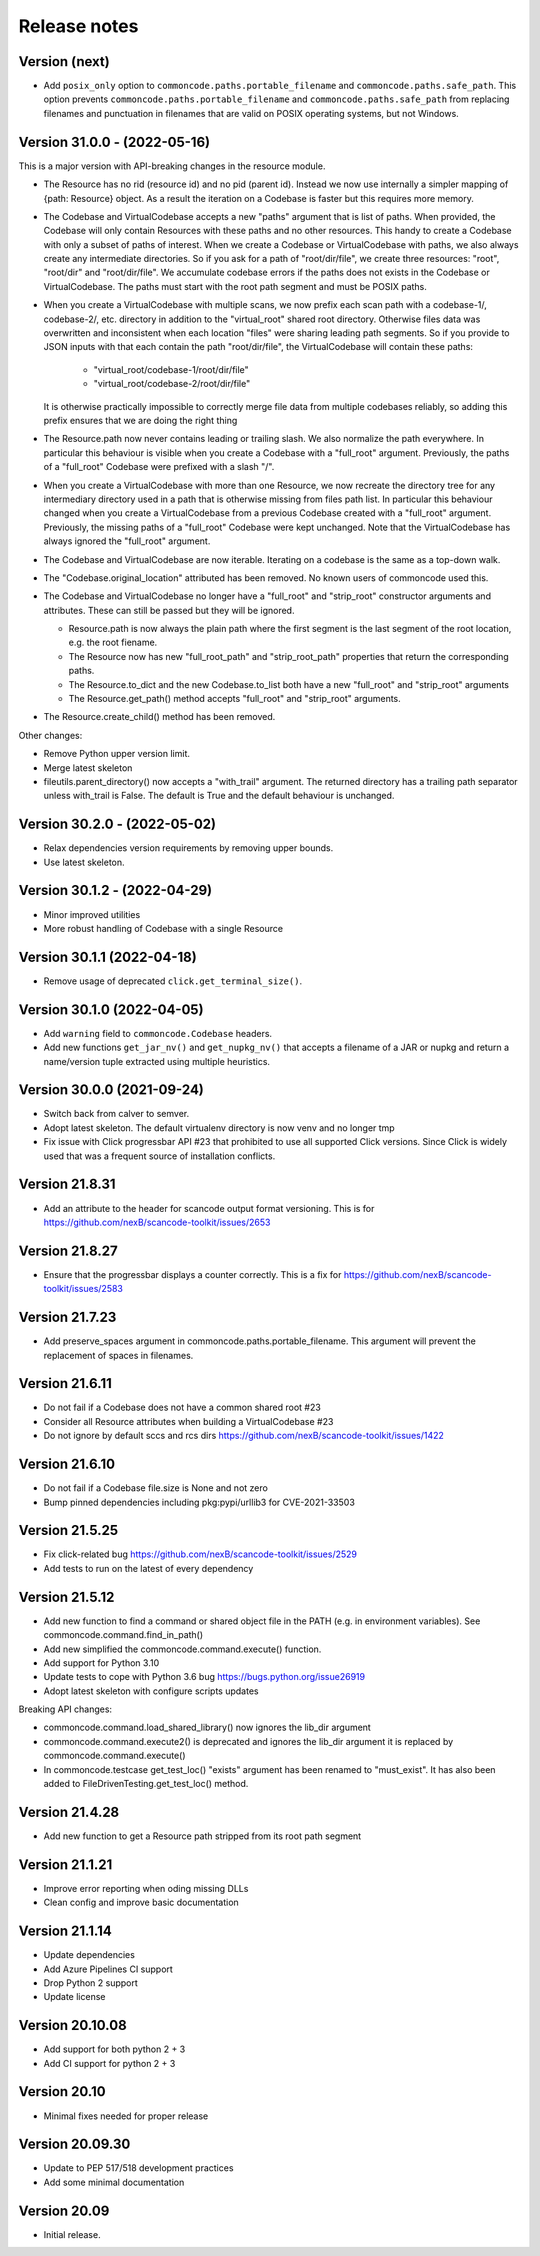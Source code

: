 Release notes
=============

Version (next)
------------------------------

- Add ``posix_only`` option to ``commoncode.paths.portable_filename`` and
  ``commoncode.paths.safe_path``. This option prevents
  ``commoncode.paths.portable_filename`` and ``commoncode.paths.safe_path`` from
  replacing filenames and punctuation in filenames that are valid on POSIX
  operating systems, but not Windows.

Version 31.0.0 - (2022-05-16)
------------------------------

This is a major version with API-breaking changes in the resource module.

- The Resource has no rid (resource id) and no pid (parent id). Instead
  we now use internally a simpler mapping of {path: Resource} object.
  As a result the iteration on a Codebase is faster but this requires more
  memory.

- The Codebase and VirtualCodebase accepts a new "paths" argument that is list
  of paths. When provided, the Codebase will only contain Resources with these
  paths and no other resources. This handy to create a Codebase with only a
  subset of paths of interest. When we create a Codebase or VirtualCodebase
  with paths, we also always create any intermediate directories. So if you
  ask for a path of "root/dir/file", we create three resources: "root",
  "root/dir" and "root/dir/file". We accumulate codebase errors if the paths
  does not exists in the Codebase or VirtualCodebase. The paths must start with
  the root path segment and must be POSIX paths.

- When you create a VirtualCodebase with multiple scans, we now prefix each
  scan path with a codebase-1/, codebase-2/, etc. directory in addition to the
  "virtual_root" shared root directory. Otherwise files data was overwritten
  and inconsistent when each location "files" were sharing leading path
  segments. So if you provide to JSON inputs with that each contain the path
  "root/dir/file", the VirtualCodebase will contain these paths:

    - "virtual_root/codebase-1/root/dir/file"
    - "virtual_root/codebase-2/root/dir/file"

  It is otherwise practically impossible to correctly merge file data from
  multiple codebases reliably, so adding this prefix ensures that we are doing
  the right thing

- The Resource.path now never contains leading or trailing slash. We also
  normalize the path everywhere. In particular this behaviour is visible when
  you create a Codebase with a "full_root" argument. Previously, the paths of a
  "full_root" Codebase were prefixed with a slash "/".

- When you create a VirtualCodebase with more than one Resource, we now recreate
  the directory tree for any intermediary directory used in a path that is
  otherwise missing from files path list.
  In particular this behaviour changed when you create a VirtualCodebase from
  a previous Codebase created with a "full_root" argument. Previously, the
  missing paths of a "full_root" Codebase were kept unchanged.
  Note that the VirtualCodebase has always ignored the "full_root" argument.

- The Codebase and VirtualCodebase are now iterable. Iterating on a codebase
  is the same as a top-down walk.

- The "Codebase.original_location" attributed has been removed.
  No known users of commoncode used this.

- The Codebase and VirtualCodebase no longer have a "full_root" and
  "strip_root" constructor arguments and attributes. These can still be
  passed but they will be ignored.

  - Resource.path is now always the plain path where the first segment
    is the last segment of the root location, e.g. the root fiename.

  - The Resource now has new "full_root_path" and "strip_root_path"
    properties that return the corresponding paths.

  - The Resource.to_dict and the new Codebase.to_list both have a new
    "full_root" and "strip_root" arguments

  - The Resource.get_path() method accepts "full_root" and "strip_root" arguments.

- The Resource.create_child() method has been removed.

Other changes:

- Remove Python upper version limit.
- Merge latest skeleton
- fileutils.parent_directory() now accepts a "with_trail" argument.
  The returned directory has a trailing path separator unless with_trail is False.
  The default is True and the default behaviour is unchanged.


Version 30.2.0 - (2022-05-02)
------------------------------

- Relax dependencies version requirements by removing upper bounds.
- Use latest skeleton.


Version 30.1.2 - (2022-04-29)
------------------------------

- Minor improved utilities
- More robust handling of Codebase with a single Resource


Version 30.1.1 (2022-04-18)
------------------------------

- Remove usage of deprecated ``click.get_terminal_size()``.


Version 30.1.0 (2022-04-05)
------------------------------

- Add ``warning`` field to ``commoncode.Codebase`` headers.
- Add new functions ``get_jar_nv()`` and ``get_nupkg_nv()`` that accepts
  a filename of a JAR or nupkg and return a name/version tuple extracted
  using multiple heuristics.


Version 30.0.0 (2021-09-24)
------------------------------

- Switch back from calver to semver.
- Adopt latest skeleton. The default virtualenv directory is now venv and no
  longer tmp
- Fix issue with Click progressbar API #23 that prohibited to use all supported
  Click versions. Since Click is widely used that was a frequent source of
  installation conflicts.


Version 21.8.31
---------------

- Add an attribute to the header for scancode output format versioning.
  This is for https://github.com/nexB/scancode-toolkit/issues/2653


Version 21.8.27
---------------

- Ensure that the progressbar displays a counter correctly.
  This is a fix for https://github.com/nexB/scancode-toolkit/issues/2583


Version 21.7.23
---------------

- Add preserve_spaces argument in commoncode.paths.portable_filename.
  This argument will prevent the replacement of spaces in filenames.


Version 21.6.11
---------------

- Do not fail if a Codebase does not have a common shared root #23
- Consider all Resource attributes when building a VirtualCodebase #23
- Do not ignore by default sccs and rcs dirs https://github.com/nexB/scancode-toolkit/issues/1422


Version 21.6.10
---------------

- Do not fail if a Codebase file.size is None and not zero
- Bump pinned dependencies including pkg:pypi/urllib3 for CVE-2021-33503


Version 21.5.25
---------------

- Fix click-related bug https://github.com/nexB/scancode-toolkit/issues/2529
- Add tests to run on the latest of every dependency


Version 21.5.12
---------------

- Add new function to find a command or shared object file in the PATH (e.g. in
  environment variables). See commoncode.command.find_in_path()
- Add new simplified the commoncode.command.execute() function.
- Add support for Python 3.10
- Update tests to cope with Python 3.6 bug https://bugs.python.org/issue26919
- Adopt latest skeleton with configure scripts updates

Breaking API changes:

- commoncode.command.load_shared_library() now ignores the lib_dir argument
- commoncode.command.execute2() is deprecated and ignores the lib_dir argument
  it is replaced by commoncode.command.execute()
- In commoncode.testcase get_test_loc() "exists" argument has been renamed to
  "must_exist". It has also been added to FileDrivenTesting.get_test_loc()
  method.


Version 21.4.28
---------------

- Add new function to get a Resource path stripped from its root path segment


Version 21.1.21
---------------

- Improve error reporting when oding missing DLLs
- Clean config and improve basic documentation


Version 21.1.14
---------------

- Update dependencies
- Add Azure Pipelines CI support
- Drop Python 2 support
- Update license


Version 20.10.08
----------------

- Add support for both python 2 + 3
- Add CI support for python 2 + 3


Version 20.10
-------------

* Minimal fixes needed for proper release


Version 20.09.30
----------------

- Update to PEP 517/518 development practices
- Add some minimal documentation


Version 20.09
-------------

- Initial release.
